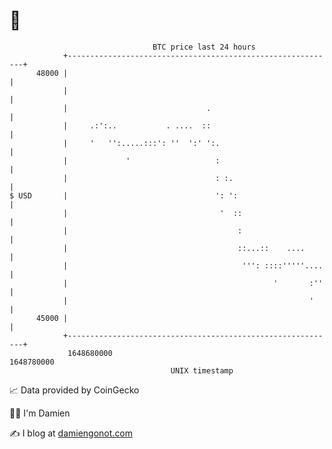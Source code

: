 * 👋

#+begin_example
                                   BTC price last 24 hours                    
               +------------------------------------------------------------+ 
         48000 |                                                            | 
               |                                                            | 
               |                               .                            | 
               |     .:':..           . ....  ::                            | 
               |     '   '':.....:::': ''  ':' ':.                          | 
               |             '                   :                          | 
               |                                 : :.                       | 
   $ USD       |                                 ': ':                      | 
               |                                  '  ::                     | 
               |                                      :                     | 
               |                                      ::...::    ....       | 
               |                                       ''': ::::'''''....   | 
               |                                              '       :''   | 
               |                                                      '     | 
         45000 |                                                            | 
               +------------------------------------------------------------+ 
                1648680000                                        1648780000  
                                       UNIX timestamp                         
#+end_example
📈 Data provided by CoinGecko

🧑‍💻 I'm Damien

✍️ I blog at [[https://www.damiengonot.com][damiengonot.com]]
